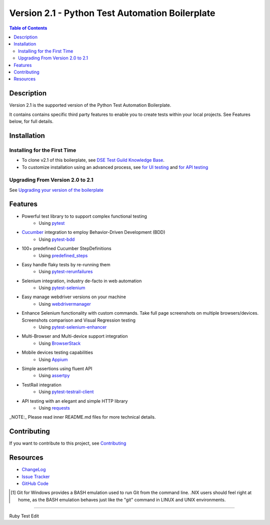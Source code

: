 ************************************************
Version 2.1 - Python Test Automation Boilerplate
************************************************

.. contents:: **Table of Contents**
    :depth: 2

Description
===========
Version 2.1 is the supported version of the Python Test Automation Boilerplate.

It contains contains specific third party features to enable you to create tests within your local projects. See Features below, for full details.

Installation
============

Installing for the First Time
-----------------------------

- To clone v2.1 of this boilerplate, see `DSE Test Guild Knowledge Base`_.

- To customize installation using an advanced process, see `for UI testing`_ and `for API testing`_

Upgrading From Version 2.0 to 2.1
---------------------------------

See `Upgrading your version of the boilerplate`_


Features
========

- Powerful test library to to support complex functional testing
   - Using `pytest`_
- `Cucumber`_ integration to employ Behavior-Driven Development (BDD)
   - Using `pytest-bdd`_
- 100+ predefined Cucumber StepDefinitions
   - Using `predefined_steps`_
- Easy handle flaky tests by re-running them
   - Using `pytest-rerunfailures`_
- Selenium integration, industry de-facto in web automation
   - Using `pytest-selenium`_
- Easy manage webdriver versions on your machine
   - Using `webdrivermanager`_
- Enhance Selenium functionality with custom commands. Take full page screenshots on multiple browsers/devices. Screenshots comparison and Visual Regression testing
   - Using `pytest-selenium-enhancer`_
- Multi-Browser and Multi-device support integration
   - Using `BrowserStack`_
- Mobile devices testing capabilities
   - Using `Appium`_
- Simple assertions using fluent API
   - Using `assertpy`_
- TestRail integration
   - Using `pytest-testrail-client`_
- API testing with an elegant and simple HTTP library
   - Using `requests`_

_NOTE:_ Please read inner README.md files for more technical details.

Contributing
============

If you want to contribute to this project, see Contributing_

Resources
=========

- `ChangeLog`_
- `Issue Tracker`_
- `GitHub Code`_

.. [#f1] Git for Windows provides a BASH emulation used to run Git from the command line. .NIX users should feel right at home, as the BASH emulation behaves just like the "git" command in LINUX and UNIX environments.

.. _Digital Solutions & Enablement: https://teams.microsoft.com/l/team/19%3a983bec845cee4b08a1023f7b8ece093e%40thread.skype/conversations?groupId=5f70f02d-fc1d-41d0-ab99-2043005d8107&tenantId=7a916015-20ae-4ad1-9170-eefd915e9272
.. _DSEQualityTest: https://pfizer.sharepoint.com/sites/DSEQualityTest
.. _for UI testing: https://github.com/pfizer/python-test-automation-boilerplate/blob/release/2.1/tests
.. _for API testing: https://github.com/pfizer/python-test-automation-boilerplate/blob/release/2.1/tests-api
.. _DSE Test Guild Knowledge Base: https://pfizer.sharepoint.com/sites/DSEQualityTest/SitePages/Test-Guild-Knowledge-Base.aspx
.. _Upgrading your version of the boilerplate: https://pfizer.sharepoint.com/sites/DSE-TestGuild/SitePages/Upgrading-your-version-of-the-boilerplate.aspx

.. _v2.0: https://github.com/pfizer/python-test-automation-boilerplate/tree/release/2.0
.. _v2.1: https://github.com/pfizer/python-test-automation-boilerplate/tree/release/2.1

.. _pytest: http://pytest.org
.. _installation_scripts.zip: https://github.com/pfizer/python-test-automation-boilerplate/blob/release/2.1/installation_scripts.zip

.. _Setting up the Pfizer test environment within Windows: https://pfizer.sharepoint.com/sites/DSE-TestGuild/SitePages/Setting-up-the-Pfizer-test-environment-within-Windows.aspx

.. _Cucumber: https://cucumber.io/
.. _pytest-bdd: https://pytest-bdd.readthedocs.io/en/latest/
.. _predefined_steps: https://github.com/pfizer/python-test-automation-boilerplate/blob/release/2.1/docs/GHERKIN_STEPS.rst
.. _pytest-rerunfailures: https://pypi.org/project/pytest-rerunfailures/
.. _pytest-selenium: https://pytest-selenium.readthedocs.io/en/latest/
.. _webdrivermanager: https://pypi.org/project/webdrivermanager/
.. _pytest-selenium-enhancer: https://pypi.org/project/pytest-selenium-enhancer/
.. _Appium: http://appium.io/docs/en/about-appium/intro/?lang=en
.. _assertpy: https://github.com/assertpy/assertpy
.. _pytest-testrail-client: https://pypi.org/project/pytest-testrail-client/
.. _requests: https://requests.readthedocs.io/en/master/

.. _Contributing: https://github.com/pfizer/python-test-automation-boilerplate/blob/master/docs/CONTRIBUTING.rst
.. _BrowserStack: https://browserstack.com

.. _ChangeLog:  https://github.com/pfizer/python-test-automation-boilerplate/blob/master/docs/CHANGELOG.rst
.. _Issue Tracker: https://github.com/pfizer/python-test-automation-boilerplate/issues
.. _GitHub Code: https://github.com/pfizer/python-test-automation-boilerplate/tree/release/2.1

----

Ruby Test Edit

